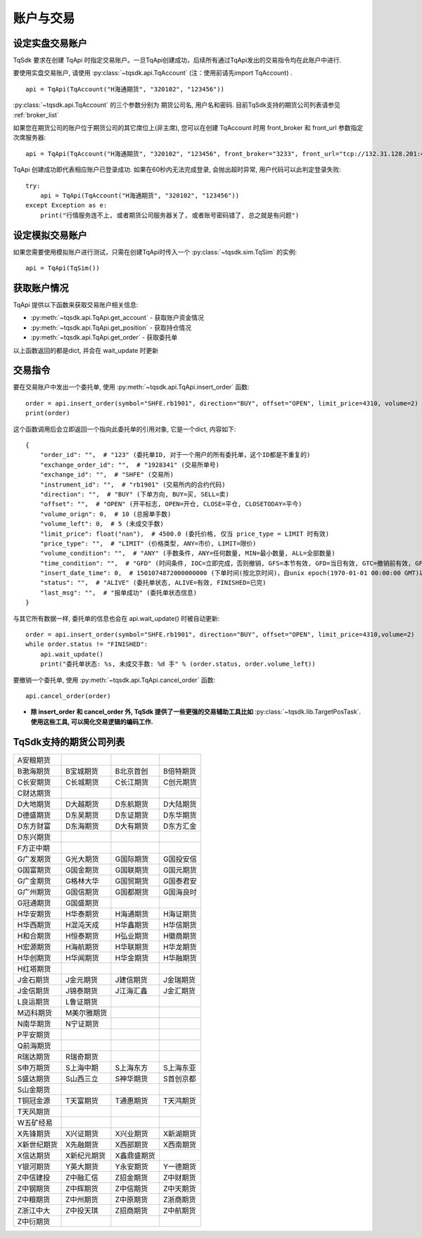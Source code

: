 .. _trade:

账户与交易
====================================================

设定实盘交易账户
----------------------------------------------------
TqSdk 要求在创建 TqApi 时指定交易账户。一旦TqApi创建成功，后续所有通过TqApi发出的交易指令均在此账户中进行. 

要使用实盘交易账户, 请使用 :py:class:`~tqsdk.api.TqAccount` (注：使用前请先import TqAccount) . ::

    api = TqApi(TqAccount("H海通期货", "320102", "123456"))

:py:class:`~tqsdk.api.TqAccount` 的三个参数分别为 期货公司名, 用户名和密码. 目前TqSdk支持的期货公司列表请参见 :ref:`broker_list`

如果您在期货公司的账户位于期货公司的其它席位上(非主席), 您可以在创建 TqAccount 时用 front_broker 和 front_url 参数指定次席服务器::

    api = TqApi(TqAccount("H海通期货", "320102", "123456", front_broker="3233", front_url="tcp://132.31.128.201:41205"))

TqApi 创建成功即代表相应账户已登录成功. 如果在60秒内无法完成登录, 会抛出超时异常, 用户代码可以此判定登录失败::

    try:
        api = TqApi(TqAccount("H海通期货", "320102", "123456"))
    except Exception as e:
        print("行情服务连不上, 或者期货公司服务器关了, 或者账号密码错了, 总之就是有问题")


设定模拟交易账户
----------------------------------------------------
如果您需要使用模拟账户进行测试，只需在创建TqApi时传入一个 :py:class:`~tqsdk.sim.TqSim` 的实例::

    api = TqApi(TqSim())


获取账户情况
----------------------------------------------------
TqApi 提供以下函数来获取交易账户相关信息:

* :py:meth:`~tqsdk.api.TqApi.get_account` - 获取账户资金情况
* :py:meth:`~tqsdk.api.TqApi.get_position` - 获取持仓情况
* :py:meth:`~tqsdk.api.TqApi.get_order` - 获取委托单

以上函数返回的都是dict, 并会在 wait_update 时更新


交易指令
----------------------------------------------------
要在交易账户中发出一个委托单, 使用 :py:meth:`~tqsdk.api.TqApi.insert_order` 函数::

    order = api.insert_order(symbol="SHFE.rb1901", direction="BUY", offset="OPEN", limit_price=4310, volume=2)
    print(order)

这个函数调用后会立即返回一个指向此委托单的引用对象, 它是一个dict, 内容如下::

    {
        "order_id": "",  # "123" (委托单ID, 对于一个用户的所有委托单，这个ID都是不重复的)
        "exchange_order_id": "",  # "1928341" (交易所单号)
        "exchange_id": "",  # "SHFE" (交易所)
        "instrument_id": "",  # "rb1901" (交易所内的合约代码)
        "direction": "",  # "BUY" (下单方向, BUY=买, SELL=卖)
        "offset": "",  # "OPEN" (开平标志, OPEN=开仓, CLOSE=平仓, CLOSETODAY=平今)
        "volume_orign": 0,  # 10 (总报单手数)
        "volume_left": 0,  # 5 (未成交手数)
        "limit_price": float("nan"),  # 4500.0 (委托价格, 仅当 price_type = LIMIT 时有效)
        "price_type": "",  # "LIMIT" (价格类型, ANY=市价, LIMIT=限价)
        "volume_condition": "",  # "ANY" (手数条件, ANY=任何数量, MIN=最小数量, ALL=全部数量)
        "time_condition": "",  # "GFD" (时间条件, IOC=立即完成，否则撤销, GFS=本节有效, GFD=当日有效, GTC=撤销前有效, GFA=集合竞价有效)
        "insert_date_time": 0,  # 1501074872000000000 (下单时间(按北京时间)，自unix epoch(1970-01-01 00:00:00 GMT)以来的纳秒数)
        "status": "",  # "ALIVE" (委托单状态, ALIVE=有效, FINISHED=已完)
        "last_msg": "",  # "报单成功" (委托单状态信息)
    }

与其它所有数据一样, 委托单的信息也会在 api.wait_update() 时被自动更新::

    order = api.insert_order(symbol="SHFE.rb1901", direction="BUY", offset="OPEN", limit_price=4310,volume=2)
    while order.status != "FINISHED":
        api.wait_update()
        print("委托单状态: %s, 未成交手数: %d 手" % (order.status, order.volume_left))

要撤销一个委托单, 使用 :py:meth:`~tqsdk.api.TqApi.cancel_order` 函数::

    api.cancel_order(order)

* **除 insert_order 和 cancel_order 外, TqSdk 提供了一些更强的交易辅助工具比如** :py:class:`~tqsdk.lib.TargetPosTask`. **使用这些工具, 可以简化交易逻辑的编码工作.**

.. _broker_list:

TqSdk支持的期货公司列表
-----------------------------------------------------
=============== =============== =============== ====================
A安粮期货
B渤海期货       B宝城期货       B北京首创       B倍特期货
C长安期货       C长城期货       C长江期货       C创元期货
C财达期货
D大地期货       D大越期货       D东航期货       D大陆期货
D德盛期货       D东吴期货       D东证期货       D东华期货
D东方财富       D东海期货       D大有期货       D东方汇金
D东兴期货
F方正中期
G广发期货       G光大期货       G国际期货       G国投安信
G国富期货       G国金期货       G国联期货       G国元期货
G广金期货       G格林大华       G国贸期货       G国泰君安
G广州期货       G国信期货       G国都期货       G国海良时
G冠通期货       G国盛期货
H华安期货       H华泰期货       H海通期货       H海证期货
H华西期货       H混沌天成       H华鑫期货       H华信期货
H和合期货       H恒泰期货       H弘业期货       H徽商期货
H宏源期货       H海航期货       H华联期货       H华龙期货
H华创期货       H华闻期货       H华金期货       H华融期货
H红塔期货
J金石期货       J金元期货       J建信期货       J金瑞期货
J金信期货       J锦泰期货       J江海汇鑫       J金汇期货
L良运期货       L鲁证期货
M迈科期货       M美尔雅期货
N南华期货       N宁证期货
P平安期货
Q前海期货
R瑞达期货       R瑞奇期货
S申万期货       S上海中期       S上海东方       S上海东亚
S盛达期货       S山西三立       S神华期货       S首创京都
S山金期货
T铜冠金源       T天富期货       T通惠期货       T天鸿期货
T天风期货
W五矿经易
X先锋期货       X兴证期货       X兴业期货       X新湖期货
X新世纪期货     X先融期货       X西部期货       X西南期货
X信达期货       X新纪元期货      X鑫鼎盛期货      
Y银河期货       Y英大期货       Y永安期货       Y一德期货
Z中信建投       Z中融汇信       Z招金期货       Z中财期货
Z中钢期货       Z中辉期货       Z中信期货       Z中天期货
Z中粮期货       Z中州期货       Z中原期货       Z浙商期货
Z浙江中大       Z中投天琪       Z招商期货       Z中航期货
Z中衍期货
=============== =============== =============== ====================
